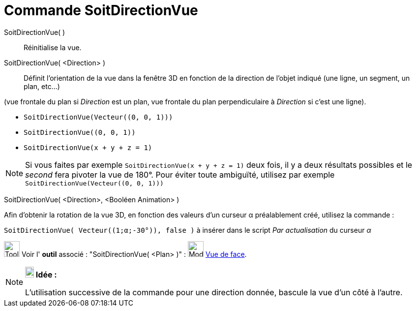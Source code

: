 = Commande SoitDirectionVue
:page-en: commands/SetViewDirection
ifdef::env-github[:imagesdir: /fr/modules/ROOT/assets/images]

SoitDirectionVue( )::
  Réinitialise la vue.

SoitDirectionVue( <Direction> )::
  Définit l'orientation de la vue dans la fenêtre 3D en fonction de la direction de l'objet indiqué (une ligne, un segment, un plan, etc...)

(vue frontale du plan si _Direction_ est un plan, vue frontale du plan perpendiculaire à _Direction_ si c'est une
ligne).

[EXAMPLE]
====

* `++SoitDirectionVue(Vecteur((0, 0, 1)))++`
* `++SoitDirectionVue((0, 0, 1))++`
* `++SoitDirectionVue(x + y + z = 1)++`

====

[NOTE]
====

Si vous faites par exemple `++SoitDirectionVue(x + y + z = 1)++` deux fois, il y a deux résultats possibles et le _second_
fera pivoter la vue de 180°. Pour éviter toute ambiguïté, utilisez par exemple `++SoitDirectionVue(Vecteur((0, 0, 1)))++`
====


SoitDirectionVue( <Direction>, <Booléen Animation> )::

[EXAMPLE]
====

Afin d'obtenir la rotation de la vue 3D, en fonction des valeurs d'un curseur α préalablement créé, utilisez la commande :

`++SoitDirectionVue( Vecteur((1;α;-30°)), false )++` à insérer dans le script _Par actualisation_ du curseur _α_

====

image:Tool_tool.png[Tool tool.png,width=32,height=32] Voir l' *outil* associé : "SoitDirectionVue( <Plan> )" :
image:Mode_viewinfrontof.png[Mode viewinfrontof.png,width=32,height=32] xref:/tools/Vue_de_face.adoc[Vue de face].

[NOTE]
====

*image:18px-Bulbgraph.png[Note,title="Note",width=18,height=22] Idée :*

L'utilisation successive de la commande pour une direction donnée, bascule la vue d'un côté à l'autre.

====
